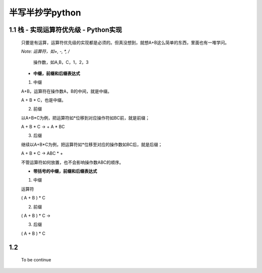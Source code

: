 半写半抄学python
========================================

1.1 栈 - 实现运算符优先级 - Python实现
---------------------------

 只要是有运算，运算符优先级的实现都是必须的。但真没想到，就想A+B这么简单的东西，里面也有一堆学问。
 
 *Note: 运算符，如+, -, *, /*
 
		操作数，如A,B，C，1，2，3
 
 - **中缀，前缀和后缀表达式**
 
 (1) 中缀
 
 A+B，运算符在操作数A，B的中间，就是中缀。
 
 A + B * C，也是中缀。
 
 (2) 前缀
 
 以A+B*C为例，把运算符如*位移到对应操作符如BC前，就是前缀；
 
 A + B * C -> + A * BC
 
 
 (3) 后缀
 
 继续以A+B*C为例，把运算符如*位移至对应的操作数如BC后，就是后缀；
 
 A + B * C -> ABC * +
 
 不管运算符如何放置，也不会影响操作数ABC的顺序。
 
 
 - **带括号的中缀，前缀和后缀表达式**
 
 (1) 中缀
 
 运算符
 
 ( A + B ) * C
 
 (2) 前缀
 
 ( A + B ) * C ->
 
 (3) 后缀
 
 ( A + B ) * C


1.2 
---------------------------

	To be continue
   

  
